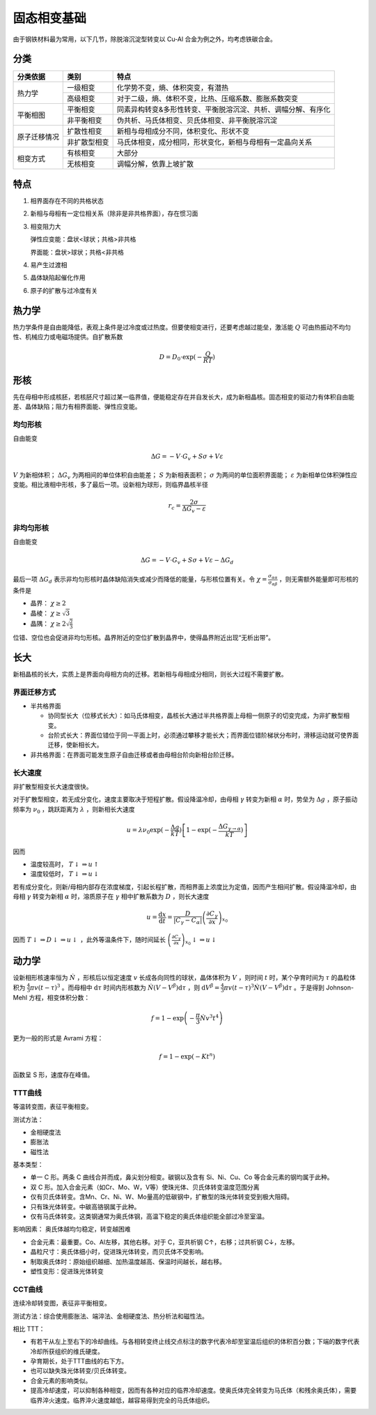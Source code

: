 固态相变基础
============

由于钢铁材料最为常用，以下几节，除脱溶沉淀型转变以 Cu-Al 合金为例之外，均考虑铁碳合金。 

分类
----

+--------------+--------------+---------------------------------------------------------------+
| 分类依据     | 类别         | 特点                                                          |
+==============+==============+===============================================================+
| 热力学       | 一级相变     | 化学势不变，熵、体积突变，有潜热                              |
|              +--------------+---------------------------------------------------------------+
|              | 高级相变     | 对于二级，熵、体积不变，比热、压缩系数、膨胀系数突变          |
+--------------+--------------+---------------------------------------------------------------+
| 平衡相图     | 平衡相变     | 同素异构转变&多形性转变、平衡脱溶沉淀、共析、调幅分解、有序化 |
|              +--------------+---------------------------------------------------------------+
|              | 非平衡相变   | 伪共析、马氏体相变、贝氏体相变、非平衡脱溶沉淀                |
+--------------+--------------+---------------------------------------------------------------+
| 原子迁移情况 | 扩散性相变   | 新相与母相成分不同，体积变化、形状不变                        |
|              +--------------+---------------------------------------------------------------+
|              | 非扩散型相变 | 马氏体相变，成分相同，形状变化，新相与母相有一定晶向关系      |
+--------------+--------------+---------------------------------------------------------------+
| 相变方式     | 有核相变     | 大部分                                                        |
|              +--------------+---------------------------------------------------------------+
|              | 无核相变     | 调幅分解，依靠上坡扩散                                        |
+--------------+--------------+---------------------------------------------------------------+

特点
----

1. 相界面存在不同的共格状态
#. 新相与母相有一定位相关系（除非是非共格界面），存在惯习面
#. 相变阻力大
   
   弹性应变能：盘状<球状；共格>非共格

   界面能：盘状>球状；共格<非共格

#. 易产生过渡相
#. 晶体缺陷起催化作用
#. 原子的扩散与过冷度有关

热力学
------

热力学条件是自由能降低，表观上条件是过冷度或过热度。但要使相变进行，还要考虑越过能垒，激活能 :math:`Q` 可由热振动不均匀性、机械应力或电磁场提供。自扩散系数

.. math:: D=D_0\cdot\exp(-\frac{Q}{RT})

形核
----

先在母相中形成核胚，若核胚尺寸超过某一临界值，便能稳定存在并自发长大，成为新相晶核。固态相变的驱动力有体积自由能差、晶体缺陷；阻力有相界面能、弹性应变能。

均匀形核
++++++++

自由能变 

.. math:: \Delta G=-V\cdot G_v+S\sigma+V\varepsilon

:math:`V` 为新相体积； :math:`\Delta G_v` 为两相间的单位体积自由能差； :math:`S` 为新相表面积； :math:`\sigma` 为两间的单位面积界面能； :math:`\varepsilon` 为新相单位体积弹性应变能。相比液相中形核，多了最后一项。设新相为球形，则临界晶核半径

.. math:: r_c=\frac{2\sigma}{\Delta G_v-\varepsilon}

非均匀形核
++++++++++

自由能变 

.. math:: \Delta G=-V\cdot G_v+S\sigma+V\varepsilon-\Delta G_d

最后一项 :math:`\Delta G_d` 表示非均匀形核时晶体缺陷消失或减少而降低的能量，与形核位置有关。令 :math:`\chi=\frac{\sigma_{\alpha\alpha}}{\sigma_{\alpha\beta}}` ，则无需额外能量即可形核的条件是

- 晶界： :math:`\chi\ge2`
- 晶棱： :math:`\chi\ge\sqrt{3}`
- 晶隅： :math:`\chi\ge2\sqrt{\frac 2 3}`   

位错、空位也会促进非均匀形核。晶界附近的空位扩散到晶界中，使得晶界附近出现“无析出带”。 

长大
----

新相晶核的长大，实质上是界面向母相方向的迁移。若新相与母相成分相同，则长大过程不需要扩散。 

界面迁移方式
++++++++++++

- 半共格界面

  - 协同型长大（位移式长大）：如马氏体相变，晶核长大通过半共格界面上母相一侧原子的切变完成，为非扩散型相变。
  - 台阶式长大：界面位错位于同一平面上时，必须通过攀移才能长大；而界面位错阶梯状分布时，滑移运动就可使界面迁移，使新相长大。

- 非共格界面：在界面可能发生原子自由迁移或者由母相台阶向新相台阶迁移。

长大速度
++++++++

非扩散型相变长大速度很快。 

对于扩散型相变，若无成分变化，速度主要取决于短程扩散。假设降温冷却，由母相 :math:`\gamma` 转变为新相 :math:`\alpha` 时，势垒为 :math:`\Delta g` ，原子振动频率为 :math:`\nu_0` ，跳跃距离为 :math:`\lambda` ，则新相长大速度

.. math:: u=\lambda \nu_0\exp(-\frac{\Delta g}{kT})\left[1-\exp(-\frac{\Delta G_{\gamma\to\alpha}}{kT})\right]

因而

- 温度较高时， :math:`T\downarrow\Rightarrow u\uparrow` 
- 温度较低时， :math:`T\downarrow\Rightarrow u\downarrow` 

若有成分变化，则新/母相内部存在浓度梯度，引起长程扩散，而相界面上浓度比为定值，因而产生相间扩散。假设降温冷却，由母相 :math:`\gamma` 转变为新相 :math:`\alpha` 时，溶质原子在 :math:`\gamma` 相中扩散系数为 :math:`D` ，则长大速度

.. math:: u=\frac{\mathrm{d}x}{\mathrm{d}t}=\frac{D}{|C_\gamma-C_\alpha|}\left(\frac{\partial C_\gamma}{\partial x}\right)_{x_0}

因而 :math:`T\downarrow\Rightarrow D\downarrow\Rightarrow u\downarrow` ，此外等温条件下，随时间延长 :math:`\left(\frac{\partial C_\gamma}{\partial x}\right)_{x_0}\downarrow\Rightarrow u\downarrow` 

动力学
------

设新相形核速率恒为 :math:`\dot{N}` ，形核后以恒定速度 :math:`v` 长成各向同性的球状，晶体体积为 :math:`V` ，则时间 :math:`t` 时，某个孕育时间为 :math:`\tau` 的晶粒体积为 :math:`\frac{4}{3}\pi v(t-\tau)^3` 。而母相中 :math:`\mathrm{d}\tau` 时间内形核数为 :math:`\dot{N}(V-V^\beta)\mathrm{d}\tau` ，则 :math:`\mathrm{d}V^\beta=\frac{4}{3}\pi v(t-\tau)^3\dot{N}(V-V^\beta)\mathrm{d}\tau` 。于是得到 Johnson-Mehl 方程，相变体积分数：

.. math:: f=1-\exp\left(-\frac{\pi}{3}\dot{N}v^3t^4\right)

更为一般的形式是 Avrami 方程： 

.. math:: f=1-\exp(-Kt^n)

函数呈 S 形，速度存在峰值。 

TTT曲线
+++++++

.. image:: TTT.png
  :width: 500

等温转变图，表征平衡相变。 

测试方法： 

- 金相硬度法
- 膨胀法
- 磁性法
  
基本类型： 

- 单一 C 形。两条 C 曲线合并而成，鼻尖划分相变。碳钢以及含有 Si、Ni、Cu、Co 等合金元素的钢均属于此种。
- 双 C 形。加入合金元素（如Cr、Mo、W，V等）使珠光体、贝氏体转变温度范围分离
- 仅有贝氏体转变。含Mn、Cr、Ni、W、Mo量高的低碳钢中，扩散型的珠光体转变受到极大阻碍。
- 只有珠光体转变。中碳高铬钢属于此种。
- 仅有马氏体转变。这类钢通常为奥氏体钢，高温下稳定的奥氏体组织能全部过冷至室温。
  
影响因素： 奥氏体越均匀稳定，转变越困难 

- 合金元素：最重要。Co、Al左移，其他右移。对于 C，亚共析钢 C↑，右移；过共析钢 C↓，左移。
- 晶粒尺寸：奥氏体细小时，促进珠光体转变，而贝氏体不受影响。
- 制取奥氏体时：原始组织越细、加热温度越高、保温时间越长，越右移。
- 塑性变形：促进珠光体转变

CCT曲线
+++++++

连续冷却转变图，表征非平衡相变。 

测试方法：综合使用膨胀法、端淬法、金相硬度法、热分析法和磁性法。 

相比 TTT： 

- 有若干从左上至右下的冷却曲线。与各相转变终止线交点标注的数字代表冷却至室温后组织的体积百分数；下端的数字代表冷却所获组织的维氏硬度。
- 孕育期长，处于TTT曲线的右下方。
- 也可以缺失珠光体转变/贝氏体转变。
- 合金元素的影响类似。
- 提高冷却速度，可以抑制各种相变，因而有各种对应的临界冷却速度。使奥氏体完全转变为马氏体（和残余奥氏体），需要临界淬火速度。临界淬火速度越低，越容易得到完全的马氏体组织。
  